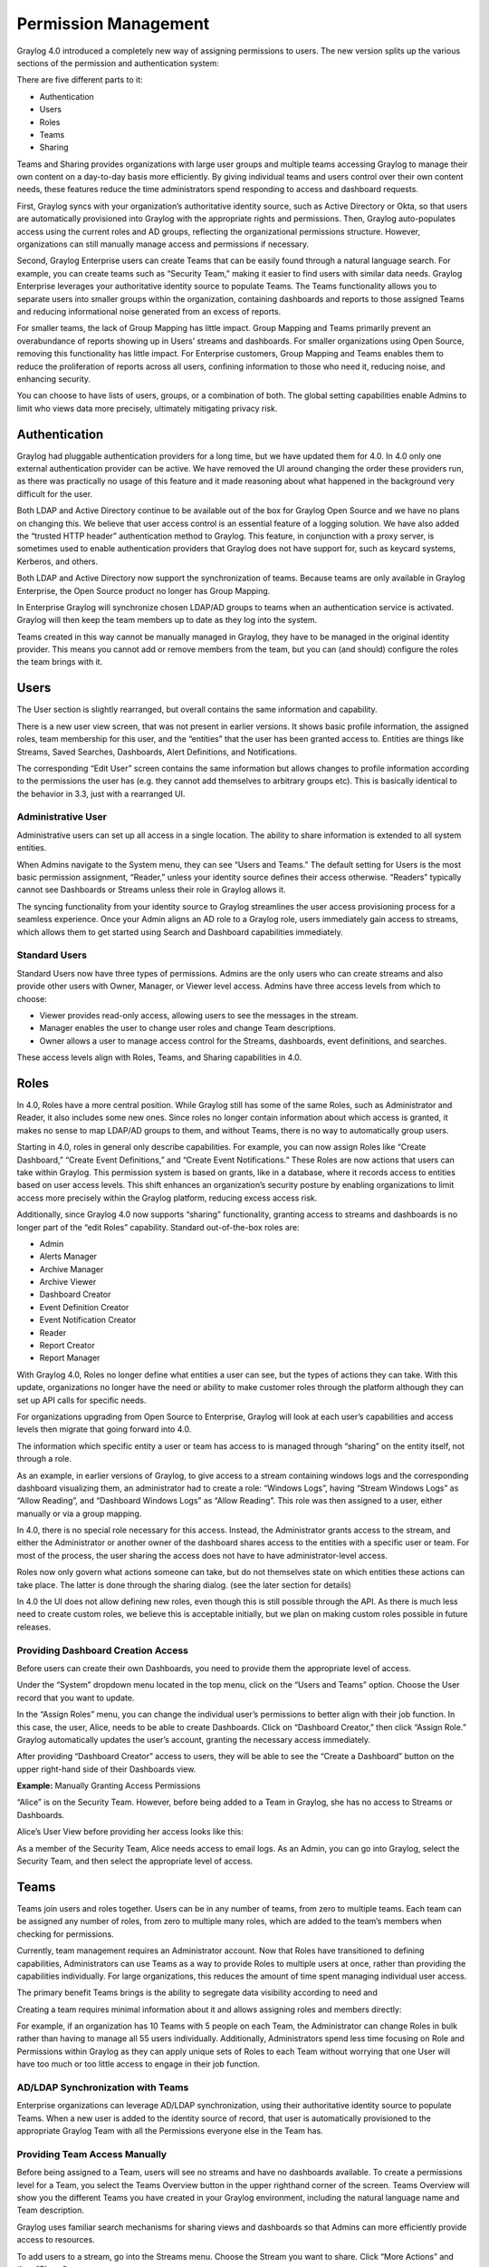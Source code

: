 .. _permissions:

*********************
Permission Management
*********************

Graylog 4.0 introduced a completely new way of assigning permissions to users. The new version splits up the various sections of the permission and authentication system:

.. image:: /images/permissions/permissions_05.png

There are five different parts to it:

* Authentication
* Users
* Roles
* Teams
* Sharing

Teams and Sharing provides organizations with large user groups and multiple teams accessing Graylog to manage their own content on a day-to-day basis more efficiently. By giving individual teams and users control over their own content needs, these features reduce the time administrators spend responding to access and dashboard requests.

First, Graylog syncs with your organization’s authoritative identity source, such as Active Directory or Okta, so that users are automatically provisioned into Graylog with the appropriate rights and permissions.  Then, Graylog auto-populates access using the current roles and AD groups, reflecting the organizational permissions structure. However, organizations can still manually manage access and permissions if necessary.

Second, Graylog Enterprise users can create Teams that can be easily found through a natural language search. For example, you can create teams such as “Security Team,” making it easier to find users with similar data needs. Graylog Enterprise leverages your authoritative identity source to populate Teams. The Teams functionality allows you to separate users into smaller groups within the organization, containing dashboards and reports to those assigned Teams and reducing informational noise generated from an excess of reports.

For smaller teams, the lack of Group Mapping has little impact. Group Mapping and Teams primarily prevent an overabundance of reports showing up in Users’ streams and dashboards. For smaller organizations using Open Source, removing this functionality has little impact. For Enterprise customers, Group Mapping and Teams enables them to reduce the proliferation of reports across all users, confining information to those who need it, reducing noise, and enhancing security.

You can choose to have lists of users, groups, or a combination of both. The global setting capabilities enable Admins to limit who views data more precisely, ultimately mitigating privacy risk.

Authentication
--------------

Graylog had pluggable authentication providers for a long time, but we have updated them for 4.0. In 4.0 only one external authentication provider can be active. We have removed the UI around changing the order these providers run, as there was practically no usage of this feature and it made reasoning about what happened in the background very difficult for the user.

Both LDAP and Active Directory continue to be available out of the box for Graylog Open Source and we have no plans on changing this. We believe that user access control is an essential feature of a logging solution.
We have also added the “trusted HTTP header” authentication method to Graylog. This feature, in conjunction with a proxy server, is sometimes used to enable authentication providers that Graylog does not have support for, such as keycard systems, Kerberos, and others.

Both LDAP and Active Directory now support the synchronization of teams. Because teams are only available in Graylog Enterprise, the Open Source product no longer has Group Mapping.


In Enterprise Graylog will synchronize chosen LDAP/AD groups to teams when an authentication service is activated.
Graylog will then keep the team members up to date as they log into the system.

.. image:: /images/permissions/permissions_06.png

Teams created in this way cannot be manually managed in Graylog, they have to be managed in the original identity provider. This means you cannot add or remove members from the team, but you can (and should) configure the roles the team brings with it.

Users
-----

The User section is slightly rearranged, but overall contains the same information and capability.

.. image:: /images/permissions/permissions_07.png

There is a new user view screen, that was not present in earlier versions. It shows basic profile information, the assigned roles, team membership for this user, and the “entities” that the user has been granted access to. Entities are things like Streams, Saved Searches, Dashboards, Alert Definitions, and Notifications.

.. image:: /images/permissions/permissions_08.png

The corresponding “Edit User” screen contains the same information but allows changes to profile information according to the permissions the user has (e.g. they cannot add themselves to arbitrary groups etc). This is basically identical to the behavior in 3.3, just with a rearranged UI.

Administrative User
^^^^^^^^^^^^^^^^^^^

Administrative users can set up all access in a single location. The ability to share information is extended to all system entities.

When Admins navigate to the System menu, they can see “Users and Teams.” The default setting for Users is the most basic permission assignment, “Reader,” unless your identity source defines their access otherwise. “Readers” typically cannot see Dashboards or Streams unless their role in Graylog allows it.

The syncing functionality from your identity source to Graylog streamlines the user access provisioning process for a seamless experience. Once your Admin aligns an AD role to a Graylog role, users immediately gain access to streams, which allows them to get started using Search and Dashboard capabilities immediately.

Standard Users
^^^^^^^^^^^^^^

Standard Users now have three types of permissions. Admins are the only users who can create streams and also provide other users with Owner, Manager, or Viewer level access. Admins have three access levels from which to choose:

* Viewer provides read-only access, allowing users to see the messages in the stream.
* Manager enables the user to change user roles and change Team descriptions.
* Owner allows a user to manage access control for the Streams, dashboards, event definitions, and searches.

These access levels align with Roles, Teams, and Sharing capabilities in 4.0.

Roles
-----

In 4.0,  Roles  have a more central position. While Graylog still has some of the same Roles, such as Administrator and Reader, it also includes some new ones. Since roles no longer contain information about which access is granted, it makes no sense to map LDAP/AD groups to them, and without Teams, there is no way to automatically group users.

Starting in 4.0, roles in general only describe capabilities. For example, you can now assign Roles like “Create Dashboard,” “Create Event Definitions,” and “Create Event Notifications.” These Roles are now actions that users can take within Graylog. This permission system is based on grants, like in a database, where it records access to entities based on user access levels. This shift enhances an organization’s security posture by enabling organizations to limit access more precisely within the Graylog platform, reducing excess access risk.

Additionally, since Graylog 4.0 now supports “sharing” functionality, granting access to streams and dashboards is no longer part of the “edit Roles” capability. Standard out-of-the-box roles are:

* Admin
* Alerts Manager
* Archive Manager
* Archive Viewer
* Dashboard Creator
* Event Definition Creator
* Event Notification Creator
* Reader
* Report Creator
* Report Manager

With Graylog 4.0, Roles no longer define what entities a user can see, but the types of actions they can take. With this update, organizations no longer have the need or ability to make customer roles through the platform although they can set up API calls for specific needs.

For organizations upgrading from Open Source to Enterprise, Graylog will look at each user’s capabilities and access levels then migrate that going forward into 4.0.

.. image:: /images/permissions/permissions_09.png

The information which specific entity a user or team has access to is managed through “sharing” on the entity itself, not through a role.

As an example, in earlier versions of Graylog, to give access to a stream containing windows logs and the corresponding dashboard visualizing them, an administrator had to create a role:
“Windows Logs”, having “Stream Windows Logs” as “Allow Reading”, and “Dashboard Windows Logs” as “Allow Reading”. This role was then assigned to a user, either manually or via a group mapping.

In 4.0, there is no special role necessary for this access. Instead, the Administrator grants access to the stream, and either the Administrator or another owner of the dashboard shares access to the entities with a specific user or team. For most of the process, the user sharing the access does not have to have administrator-level access.

Roles now only govern what actions someone can take, but do not themselves state on which entities these actions can take place. The latter is done through the sharing dialog. (see the later section for details)

In 4.0 the UI does not allow defining new roles, even though this is still possible through the API. As there is much less need to create custom roles, we believe this is acceptable initially, but we plan on making custom roles possible in future releases.

Providing Dashboard Creation Access
^^^^^^^^^^^^^^^^^^^^^^^^^^^^^^^^^^^

Before users can create their own Dashboards, you need to provide them the appropriate level of access.

Under the “System” dropdown menu located in the top menu, click on the “Users and Teams” option. Choose the User record that you want to update.

.. image:: /images/permissions/permissions_10.png

In the “Assign Roles” menu, you can change the individual user’s permissions to better align with their job function. In this case, the user, Alice, needs to be able to create Dashboards. Click on “Dashboard Creator,” then click “Assign Role.” Graylog automatically updates the user’s account, granting the necessary access immediately.

.. image:: /images/permissions/permissions_11.png

After providing “Dashboard Creator” access to users, they will be able to see the “Create a Dashboard” button on the upper right-hand side of their Dashboards view.

.. image:: /images/permissions/permissions_12.png

**Example:** Manually Granting Access Permissions

“Alice” is on the Security Team. However, before being added to a Team in Graylog, she has no access to Streams or Dashboards.

Alice’s User View before providing her access looks like this:

.. image:: /images/permissions/permissions_13.png

As a member of the Security Team, Alice needs access to email logs. As an Admin, you can go into Graylog, select the Security Team, and then select the appropriate level of access.

Teams
-----

Teams join users and roles together.
Users can be in any number of teams, from zero to multiple teams. Each team can be assigned any number of roles, from zero to multiple many roles, which are added to the team’s members when checking for permissions.

Currently, team management requires an Administrator account. Now that Roles have transitioned to defining capabilities, Administrators can use Teams as a way to provide Roles to multiple users at once, rather than providing the capabilities individually. For large organizations, this reduces the amount of time spent managing individual user access.

The primary benefit Teams brings is the ability to segregate data visibility according to need and

Creating a team requires minimal information about it and allows assigning roles and members directly:

.. image:: /images/permissions/permissions_15.png

For example, if an organization has 10 Teams with 5 people on each Team, the Administrator can change Roles in bulk rather than having to manage all 55 users individually. Additionally, Administrators spend less time focusing on Role and Permissions within Graylog as they can apply unique sets of Roles to each Team without worrying that one User will have too much or too little access to engage in their job function.

AD/LDAP Synchronization with Teams
^^^^^^^^^^^^^^^^^^^^^^^^^^^^^^^^^^

Enterprise organizations can leverage AD/LDAP synchronization, using their authoritative identity source to populate Teams. When a new user is added to the identity source of record, that user is automatically provisioned to the appropriate Graylog Team with all the Permissions everyone else in the Team has.

Providing Team Access Manually
^^^^^^^^^^^^^^^^^^^^^^^^^^^^^^

Before being assigned to a Team, users will see no streams and have no dashboards available. To create a permissions level for a Team, you select the Teams Overview button in the upper righthand corner of the screen. Teams Overview will show you the different Teams you have created in your Graylog environment, including the natural language name and Team description.

.. image:: /images/permissions/permissions_14.png

Graylog uses familiar search mechanisms for sharing views and dashboards so that Admins can more efficiently provide access to resources.

To add users to a stream, go into the Streams menu. Choose the Stream you want to share. Click “More Actions” and then “Share.”

Once in the Share menu, you can choose to give an individual user or a Team access to the streams. Once you provide access to a Team, all users who are members of that Graylog team will be given access to the Stream.

When you provide Stream access to a Team, you can also change the permissions for the entire Team. Admins are the only users who can create streams and also provide other users with Owner, Manager, or Viewer level access.
As soon as the Admin sets the access for a Team, users in that Team will have the necessary access.

Sharing
-------

As mentioned above, configuring who has access to something has moved away from the role configuration to the entities themselves. This functionality is available both in the Open Source and Enterprise level versions of Graylog. Any entity shared will be seen by all Users who have similar access levels to those entities. For example, the IT support team may choose to make dashboards which get shared across the organization. For small organizations, this increases noise but can be easily managed. For Enterprise level use, the proliferation of reports increases the noise and reduces Graylog’s usability.
Each entity that is implemented in the new system, which for 4.0 are Searches, Dashboards, Streams, Event Definitions, and Notifications, has a “Share” button associated with them.

.. image:: /images/permissions/permissions_17.png

That dialog looks the same for every entity and allows managing the level of access granted to the selected user or team. (Team assignment is only possible in Graylog Enterprise).
Just as with Teams, sharing offers three different levels of access:

* Viewer
* Manager
* Owner

Viewer rights mean you can use the entity, but not make any changes to them.
Manager rights mean you can edit any aspect about them, including deleting them.
Owner rights mean Manager rights, but on top of them, come with the ability to share the entity with additional users. This difference is to prevent privilege escalation: just because I have access to change a dashboard does not mean I should be able to share it with someone else.

For any given user, their profile page lists which entities they have access to, both directly as well as through team membership.

Sharing Streams and Dashboards with Teams
^^^^^^^^^^^^^^^^^^^^^^^^^^^^^^^^^^^^^^^^^

By changing Roles and User attributes, Graylog 4.0 also changes how users gain access to different entities. Instead of placing entity access at the user Profile level, Graylog 4.0 offers a “Sharing” feature similar to those in other applications.

Users who are “Owners” or “Managers” can share entities like Dashboards and Streams with other users.

For Enterprise level use, Sharing stays contained within individual Teams. Thus, individual Teams can create as many reports and Dashboards as they need without decreasing visibility for other teams. For example, if the IT Support Team shares 5 Dashboards, those will only show up for the IT Support Team, not the Security Team.

Sharing within Teams
^^^^^^^^^^^^^^^^^^^^

Before being assigned to a Team, users will see no streams and have no dashboards available. To create a permissions level for a Team, you select the Teams Overview button in the upper righthand corner of the screen. Teams Overview will show you the different Teams you have created in your Graylog environment, including the natural language name and Team description.

.. image:: /images/permissions/permissions_14.png

Graylog uses familiar search mechanisms for sharing views and dashboards so that Admins can more efficiently provide access to resources.

To add users to a stream, go into the Streams menu. Choose the Stream you want to share. Click “More Actions” and then “Share.”

Once in the Share menu, you can choose to give an individual user or a Team access to the streams. Once you provide access to a Team, all users who are members of that Graylog team will be given access to the Stream.

When you provide Stream access to a Team, you can also change the permissions for the entire Team.

As soon as the Admin sets the access for a Team, users in that Team will have the necessary access.

.. image:: /images/permissions/permissions_19.png

You can choose to add users individually or by their Team. Choosing Security Team provides everyone the same level of access to the Stream all at once rather than adding each user individually:

.. image:: /images/permissions/permissions_20.png

.. image:: /images/permissions/permissions_21.png

Once you save changes, users on the Team automatically gain access to the Stream without needing to log out of Graylog.

.. image:: /images/permissions/permissions_22.png

Sharing Dashboards within Teams
^^^^^^^^^^^^^^^^^^^^^^^^^^^^^^^

Graylog restricts Dashboards to Owners by default, meaning that all newly created Dashboards are “private dashboards.” This default setting ensures that Owners specify who can see their Dashboards and prevents data leakages.  Owners can choose to share Dashboards with individuals or their Teams so that they can collaborate.

**Example: Bob and Alice**

Alice creates a Dashboard in her account.

.. image:: /images/permissions/permissions_23.png

Bob, another member of her Team, cannot see the Dashboard in his account because the default Dashboard setting is private.

.. image:: /images/permissions/permissions_24.png

However, Bob can request that Alice share the Dashboard with him so that they can collaborate. When he requests this access, Alice can choose to share only with Bob or with the whole Team.

Alice then goes to her Dashboard view, chooses the Dashboard she wants to share:

.. image:: /images/permissions/permissions_25.png

Once she chooses the Dashboard, she clicks on the dash in the upper right-hand corner and chooses “Share” from the drop-down menu:

.. image:: /images/permissions/permissions_26.png

Alice can choose to share with a single user or her whole Team. She can also set access permissions as Viewer, Manager, or Owner.

.. image:: /images/permissions/permissions_27.png

Once she makes the access decision, she clicks on “Add Collaborator,” which saves the decisions, granting the selected level of access to all collaborators chosen.

.. image:: /images/permissions/permissions_28.png
